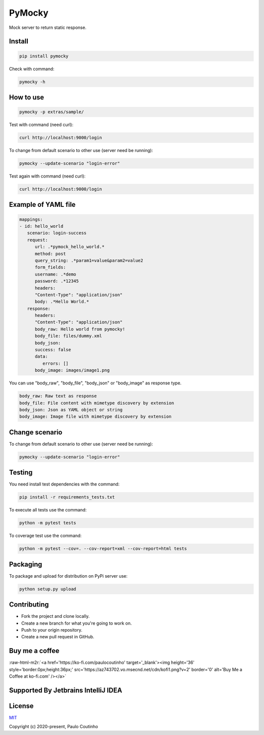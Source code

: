 .. role:: raw-html-m2r(raw)
   :format: html

PyMocky
=======

.. image:: https://github.com/pymocky/pymocky/workflows/Python%20package/badge.svg
   :target: https://github.com/pymocky/pymocky/workflows/Python%20package/badge.svg
   :alt: Python package



.. image:: https://codecov.io/gh/pymocky/pymocky/branch/master/graph/badge.svg?token=XCJ4YCAC5D
   :target: https://codecov.io/gh/pymocky/pymocky
   :alt: codecov



Mock server to return static response.

Install
-------

.. code-block::

   pip install pymocky


Check with command:

.. code-block::

   pymocky -h


How to use
----------

.. code-block::

   pymocky -p extras/sample/


Test with command (need curl):

.. code-block::

   curl http://localhost:9000/login


To change from default scenario to other use (server need be running):

.. code-block::

   pymocky --update-scenario "login-error"


Test again with command (need curl):

.. code-block::

   curl http://localhost:9000/login


Example of YAML file
--------------------

.. code-block::

   mappings:
   - id: hello_world
      scenario: login-success
      request:
         url: .*pymock_hello_world.*
         method: post
         query_string: .*param1=value&param2=value2
         form_fields:
         username: .*demo
         password: .*12345
         headers:
         "Content-Type": "application/json"
         body: .*Hello World.*
      response:
         headers:
         "Content-Type": "application/json"
         body_raw: Hello world from pymocky!
         body_file: files/dummy.xml
         body_json:
         success: false
         data:
            errors: []
         body_image: images/image1.png


You can use "body_raw", "body_file", "body_json" or "body_image" as response type.

.. code-block::

   body_raw: Raw text as response
   body_file: File content with mimetype discovery by extension
   body_json: Json as YAML object or string
   body_image: Image file with mimetype discovery by extension


Change scenario
---------------

To change from default scenario to other use (server need be running):

.. code-block::

   pymocky --update-scenario "login-error"


Testing
-------

You need install test dependencies with the command:

.. code-block::

   pip install -r requirements_tests.txt


To execute all tests use the command:

.. code-block::

   python -m pytest tests


To coverage test use the command:

.. code-block::

   python -m pytest --cov=. --cov-report=xml --cov-report=html tests


Packaging
---------

To package and upload for distribution on PyPi server use:

.. code-block::

   python setup.py upload


Contributing
------------


* Fork the project and clone locally.
* Create a new branch for what you're going to work on.
* Push to your origin repository.
* Create a new pull request in GitHub.

Buy me a coffee
---------------

:raw-html-m2r:`<a href='https://ko-fi.com/paulocoutinho' target='_blank'><img height='36' style='border:0px;height:36px;' src='https://az743702.vo.msecnd.net/cdn/kofi1.png?v=2' border='0' alt='Buy Me a Coffee at ko-fi.com' /></a>`

Supported By Jetbrains IntelliJ IDEA
------------------------------------

.. image:: extras/images/jetbrains-logo.png
   :target: extras/images/jetbrains-logo.png
   :alt: Supported By Jetbrains IntelliJ IDEA



License
-------

`MIT <http://opensource.org/licenses/MIT>`_

Copyright (c) 2020-present, Paulo Coutinho
